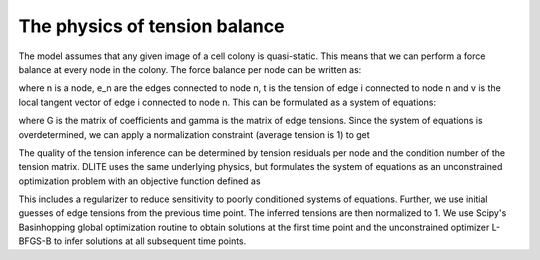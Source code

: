 =================
The physics of tension balance
=================

The model assumes that any given image of a cell colony is quasi-static. This means that we can perform a force balance at every node in the colony. The force balance per node can be written as:

.. image:: https://user-images.githubusercontent.com/40371793/61190807-02bfca80-a657-11e9-8113-994576e65efd.jpg
   :scale: 1 %
   :align: center
   
where n is a node, e_n are the edges connected to node n, t is the tension of edge i connected to node n and v is the local tangent vector of edge i connected to node n. This can be formulated as a system of equations:

.. image:: https://user-images.githubusercontent.com/40371793/61190873-364f2480-a658-11e9-9c92-ba01a510de27.jpg
   :scale: 1 %
   :align: center
   
where G is the matrix of coefficients and gamma is the matrix of edge tensions. Since the system of equations is overdetermined, we can apply a normalization constraint (average tension is 1) to get

.. image:: https://user-images.githubusercontent.com/40371793/61190854-fa1bc400-a657-11e9-8538-0bc889170a68.jpg
   :scale: 1 %
   :align: center

The quality of the tension inference can be determined by tension residuals per node and the condition number of the tension matrix. DLITE uses the same underlying physics, but formulates the system of equations as an unconstrained optimization problem with an objective function defined as

.. image:: https://user-images.githubusercontent.com/40371793/61190904-ce4d0e00-a658-11e9-8f63-ca618a0c0b7d.jpg
   :scale: 1 %
   :align: center

This includes a regularizer to reduce sensitivity to poorly conditioned systems of equations. Further, we use initial guesses of edge tensions from the previous time point. The inferred tensions are then normalized to 1. We use Scipy's Basinhopping global optimization routine to obtain solutions at the first time point and the unconstrained optimizer L-BFGS-B to infer solutions at all subsequent time points.

